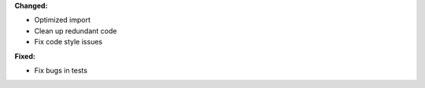 **Changed:**

* Optimized import

* Clean up redundant code

* Fix code style issues

**Fixed:**

* Fix bugs in tests
